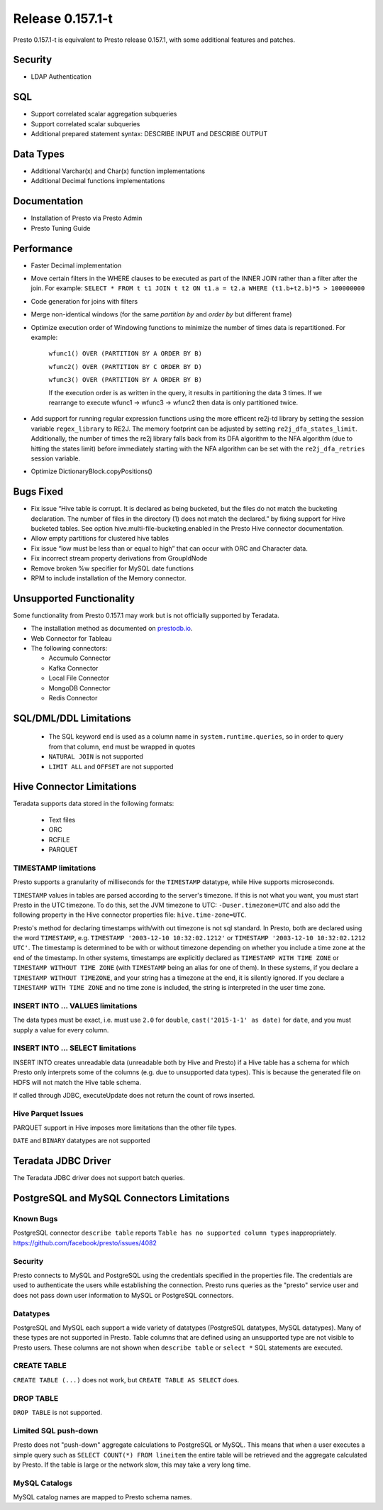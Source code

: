 =================
Release 0.157.1-t
=================

Presto 0.157.1-t is equivalent to Presto release 0.157.1, with some additional features and patches.

Security
--------
* LDAP Authentication

  
SQL
---
* Support correlated scalar aggregation subqueries
* Support correlated scalar subqueries
* Additional prepared statement syntax: DESCRIBE INPUT and DESCRIBE OUTPUT


Data Types
----------
* Additional Varchar(x) and Char(x) function implementations
* Additional Decimal functions implementations

Documentation
-------------
* Installation of Presto via Presto Admin
* Presto Tuning Guide


Performance
-----------
* Faster Decimal implementation
* Move certain filters in the WHERE clauses to be executed as part of the INNER JOIN rather than a filter after the join. For example: ``SELECT * FROM t t1 JOIN t t2 ON t1.a = t2.a WHERE (t1.b+t2.b)*5 > 100000000``
* Code generation for joins with filters
* Merge non-identical windows (for the same `partition by` and `order by` but different frame)
* Optimize execution order of Windowing functions to minimize the number of times data is repartitioned. For example:

   ``wfunc1() OVER (PARTITION BY A ORDER BY B)``

   ``wfunc2() OVER (PARTITION BY C ORDER BY D)`` 

   ``wfunc3() OVER (PARTITION BY A ORDER BY B)``

   If the execution order is as written in the query, it results in partitioning the data 3 times.
   If we rearrange to execute wfunc1 -> wfunc3 -> wfunc2 then data is only partitioned twice.
* Add support for running regular expression functions using the more efficent re2j-td library by setting the session variable ``regex_library`` to RE2J.  The memory footprint can be adjusted by setting ``re2j_dfa_states_limit``. Additionally, the number of times the re2j library falls back from its DFA algorithm to the NFA algorithm (due to hitting the states limit) before immediately starting with the NFA algorithm can be set with the ``re2j_dfa_retries`` session variable.
* Optimize DictionaryBlock.copyPositions()
  
Bugs Fixed
----------
* Fix issue “Hive table is corrupt. It is declared as being bucketed, but the files do not match the bucketing declaration. The number of files in the directory (1) does not match the declared.” by fixing support for Hive bucketed tables. See option hive.multi-file-bucketing.enabled in the Presto Hive connector documentation.
* Allow empty partitions for clustered hive tables
* Fix issue “low must be less than or equal to high” that can occur with ORC and Character data.
* Fix incorrect stream property derivations from GroupIdNode
* Remove broken %w specifier for MySQL date functions
* RPM to include installation of the Memory connector.

  
Unsupported Functionality
-------------------------

Some functionality from Presto 0.157.1 may work but is not officially supported by Teradata.

* The installation method as documented on `prestodb.io <https://prestodb.io/docs/0.157/installation/deployment.html>`_.
* Web Connector for Tableau
* The following connectors:

  * Accumulo Connector
  * Kafka Connector
  * Local File Connector
  * MongoDB Connector
  * Redis Connector

SQL/DML/DDL Limitations
-----------------------

 * The SQL keyword ``end`` is used as a column name in ``system.runtime.queries``, so in order to query from that column, ``end`` must be wrapped in quotes
 * ``NATURAL JOIN`` is not supported
 * ``LIMIT ALL`` and ``OFFSET`` are not supported

Hive Connector Limitations
--------------------------

Teradata supports data stored in the following formats:

 * Text files
 * ORC
 * RCFILE
 * PARQUET

TIMESTAMP limitations
^^^^^^^^^^^^^^^^^^^^^
Presto supports a granularity of milliseconds for the ``TIMESTAMP`` datatype, while Hive
supports microseconds.

``TIMESTAMP`` values in tables are parsed according to the server's timezone. If this is not what you want, you must
start Presto in the UTC timezone. To do this, set the JVM timezone to UTC: ``-Duser.timezone=UTC`` and also add the
following property in  the Hive connector properties file: ``hive.time-zone=UTC``.

Presto's method for declaring timestamps with/with out timezone is not sql standard. In Presto, both are declared using
the word ``TIMESTAMP``, e.g. ``TIMESTAMP '2003-12-10 10:32:02.1212'`` or ``TIMESTAMP '2003-12-10 10:32:02.1212 UTC'``.
The timestamp is determined to be with or without timezone depending on whether you include a time zone at the end of
the timestamp. In other systems, timestamps are explicitly declared as ``TIMESTAMP WITH TIME ZONE`` or
``TIMESTAMP WITHOUT TIME ZONE`` (with ``TIMESTAMP`` being an alias for one of them). In these systems, if you declare a
``TIMESTAMP WITHOUT TIMEZONE``, and your string has a timezone at the end, it is silently ignored. If you declare a
``TIMESTAMP WITH TIME ZONE`` and no time zone is included, the string is interpreted in the user time zone.

INSERT INTO ... VALUES limitations
^^^^^^^^^^^^^^^^^^^^^^^^^^^^^^^^^^
The data types must be exact, i.e. must use ``2.0`` for ``double``, ``cast('2015-1-1' as date)`` for ``date``, and you must supply a value for every column.

INSERT INTO ... SELECT limitations
^^^^^^^^^^^^^^^^^^^^^^^^^^^^^^^^^^
INSERT INTO creates unreadable data (unreadable both by Hive and Presto) if a Hive table has a schema for which Presto
only interprets some of the columns (e.g. due to unsupported data types).  This is because the generated file on HDFS
will not match the Hive table schema.

If called through JDBC, executeUpdate does not return the count of rows inserted.

Hive Parquet Issues
^^^^^^^^^^^^^^^^^^^
PARQUET support in Hive imposes more limitations than the other file types.

``DATE`` and ``BINARY`` datatypes are not supported

Teradata JDBC Driver
--------------------
The Teradata JDBC driver does not support batch queries.
   
PostgreSQL and MySQL Connectors Limitations
-------------------------------------------

Known Bugs
^^^^^^^^^^
PostgreSQL connector ``describe table`` reports ``Table has no supported column types`` inappropriately.
`https://github.com/facebook/presto/issues/4082 <https://github.com/facebook/presto/issues/4082>`_ 

Security
^^^^^^^^
Presto connects to MySQL and PostgreSQL using the credentials specified in the properties file.  The credentials are
used to authenticate the users while establishing the connection.  Presto runs queries as the "presto" service user and
does not pass down user information to MySQL or PostgreSQL connectors.

Datatypes
^^^^^^^^^
PostgreSQL and MySQL each support a wide variety of datatypes (PostgreSQL datatypes, MySQL datatypes).  Many of these
types are not supported in Presto.  Table columns that are defined using an unsupported type are not visible to Presto
users.  These columns are not shown when ``describe table`` or ``select *`` SQL statements are executed.

CREATE TABLE
^^^^^^^^^^^^
``CREATE TABLE (...)`` does not work, but ``CREATE TABLE AS SELECT`` does.

DROP TABLE
^^^^^^^^^^
``DROP TABLE`` is not supported.

Limited SQL push-down
^^^^^^^^^^^^^^^^^^^^^
Presto does not "push-down" aggregate calculations to PostgreSQL or MySQL.  This means that when a user executes a
simple query such as ``SELECT COUNT(*) FROM lineitem`` the entire table will be retrieved and the aggregate calculated
by Presto.  If the table is large or the network slow, this may take a very long time.

MySQL Catalogs
^^^^^^^^^^^^^^
MySQL catalog names are mapped to Presto schema names.


